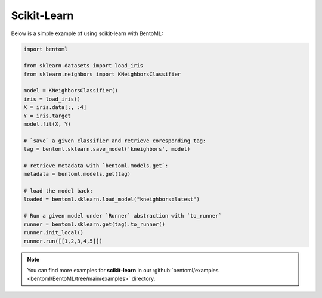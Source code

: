 ============
Scikit-Learn
============

Below is a simple example of using scikit-learn with BentoML:

.. code:: python

    import bentoml

    from sklearn.datasets import load_iris
    from sklearn.neighbors import KNeighborsClassifier

    model = KNeighborsClassifier()
    iris = load_iris()
    X = iris.data[:, :4]
    Y = iris.target
    model.fit(X, Y)

    # `save` a given classifier and retrieve coresponding tag:
    tag = bentoml.sklearn.save_model('kneighbors', model)

    # retrieve metadata with `bentoml.models.get`:
    metadata = bentoml.models.get(tag)

    # load the model back:
    loaded = bentoml.sklearn.load_model("kneighbors:latest")

    # Run a given model under `Runner` abstraction with `to_runner`
    runner = bentoml.sklearn.get(tag).to_runner()
    runner.init_local()
    runner.run([[1,2,3,4,5]])

.. note::

   You can find more examples for **scikit-learn** in our :github:`bentoml/examples <bentoml/BentoML/tree/main/examples>` directory.
